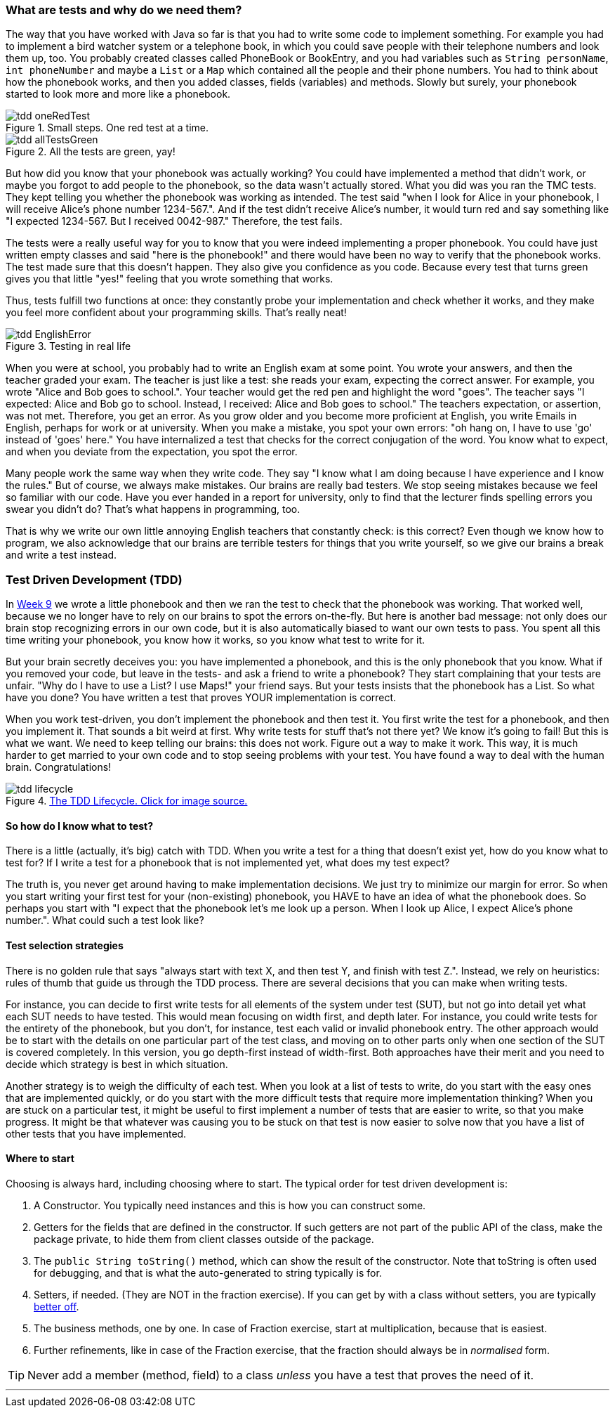 === What are tests and why do we need them?
[#_tdd]
The way that you have worked with Java so far is that you had to write some code
to implement something. For example you had to implement a bird watcher system
or a telephone book, in which you could save people with their telephone numbers
and look them up, too. You probably created classes called PhoneBook or
BookEntry,
and you had variables such as [blue]`String personName`, [blue]`int phoneNumber` and maybe a
[blue]`List` or a [blue]`Map` which contained all the people and their phone numbers. You had to
think about how the phonebook works, and then you added classes, fields (variables)
and methods. Slowly but surely, your phonebook started to look more and more
like a phonebook.

[[tdd-oneRedTest]]
image::tdd-oneRedTest.png[role="related thumb right", title="Small steps. One red test at a time."]
[[tdd-allTestsGreen]]
image::tdd-allTestsGreen.png[role="related thumb left", title="All the tests are green, yay!"]

But how did you know that your phonebook was actually working? You could have
implemented a method that didn't work, or maybe you forgot to add people to the
phonebook, so the data wasn't actually stored. What you did was you ran the TMC
tests. They kept telling you whether the phonebook was working as intended. The
test said "when I look for Alice in your phonebook, I will receive Alice's
phone number 1234-567.". And if the test didn't receive Alice's number, it
would turn red and say something like "I expected 1234-567. But I received
0042-987." Therefore, the test fails.

The tests were a really useful way for you to know that you were indeed
implementing a proper phonebook. You could have just written empty classes and
said "here is the phonebook!" and there would have been no way to verify that
the phonebook works. The test made sure that this doesn't happen. They also
give you confidence as you code. Because every test that turns green gives you
that little "yes!" feeling that you wrote something that works.

Thus, tests fulfill two functions at once: they constantly probe your
implementation and check whether it works, and they make you feel more
confident about your programming skills. That's really neat!
[[tdd-EnglishError]]
image::tdd-EnglishError.png[role="related thumb right", title="Testing in real life"]
When you were at school, you probably had to write an English exam at some
point. You wrote your answers, and then the teacher graded your exam. The
teacher is just like a test: she reads your exam, expecting the correct answer.
For example, you wrote "Alice and Bob goes to school.". Your teacher would get
the red pen and highlight the word "goes". The teacher says "I expected: Alice
and Bob go to school. Instead, I received: Alice and Bob goes to school." The
teachers expectation, or assertion, was not met. Therefore, you get an error.
As you grow older and you become more proficient at English, you write Emails
in English, perhaps for work or at university. When you make a mistake, you
spot your own errors: "oh hang on, I have to use  'go' instead of 'goes' here."
You have internalized a test that checks for the correct conjugation of the
word. You know what to expect, and when you deviate from the expectation, you
spot the error.

Many people work the same way when they write code. They say "I know what I am
doing because I have experience and I know the rules." But of course, we always
make mistakes. Our brains are really bad testers. We stop seeing mistakes
because we feel so familiar with our code. Have you ever handed in a report for
university, only to find that the lecturer finds spelling errors you swear you
didn't do? That's what happens in programming, too.

That is why we write our own little annoying English teachers that constantly
check: is this correct? Even though we know how to program, we also acknowledge
that our brains are terrible testers for things that you write yourself, so we
give our brains a break and write a test instead.


=== Test Driven Development (TDD)
In link:https://materiaalit.github.io/2013-oo-programming/part2/week-9/[Week 9]
we wrote a little phonebook and then we ran the test to check that the
phonebook was working. That worked well, because we no longer have to rely on
our brains to spot the errors on-the-fly. But here is another bad message: not
only does our brain stop recognizing errors in our own code, but it is also
automatically biased to want our own tests to pass. You spent all this time
writing your phonebook, you know how it works, so you know what test to write
for it.

But your brain secretly deceives you: you have implemented a phonebook, and
this is the only phonebook that you know. What if you removed your code, but
leave in the tests- and ask a friend to write a phonebook? They start
complaining that your tests are unfair. "Why do I have to use a List? I use
Maps!" your friend says. But your tests insists that the phonebook has a List.
So what have you done? You have written a test that proves YOUR implementation
is correct.

When you work test-driven, you don't implement the phonebook and then test it.
You first write the test for a phonebook, and then you implement it. That
sounds a bit weird at first. Why write tests for stuff that's not there yet? We
know it's going to fail! But this is what we want. We need to keep telling our
brains: this does not work. Figure out a way to make it work. This way, it is
much harder to get married to your own code and to stop seeing problems with
your test. You have found a way to deal with the human brain. Congratulations!

[[tdd-tddLifecycle]]
.https://medium.com/@odayibasi/tdd-test-driven-development-vs-bdd-behavior-driven-development-30e225c29c14[The TDD Lifecycle. Click for image source.]
image::tdd-lifecycle.png[align="center", book="keep"]


==== So how do I know what to test?
There is a little (actually, it's big) catch with TDD. When you write a test
for a thing that doesn't exist yet, how do you know what to test for? If I
write a test for a phonebook that is not implemented yet, what does my test
expect?

The truth is, you never get around having to make implementation decisions. We
just try to minimize our margin for error. So when you start writing your first
test for your (non-existing) phonebook, you HAVE to have an idea of what the
phonebook does. So perhaps you start with "I expect that the phonebook let's me
look up a person. When I look up Alice, I expect Alice's phone number.". What
could such a test look like?

==== Test selection strategies
There is no golden rule that says "always start with text X, and then test Y,
and finish with test Z.". Instead, we rely on heuristics: rules of thumb that
guide us through the TDD process. There are several decisions that you can make
when writing tests.

For instance, you can decide to first write tests for all elements of the
system under test (SUT), but not go into detail yet what each SUT needs to have
tested. This would mean focusing on width first, and depth later. For instance,
you could write tests for the entirety of the phonebook, but you don't, for
instance, test each valid or invalid phonebook entry. The other approach would
be to start with the details on one particular part of the test class, and
moving on to other parts only when one section of the SUT is covered
completely. In this version, you go depth-first instead of width-first. Both
approaches have their merit and you need to decide which strategy is best in
which situation.

Another strategy is to weigh the difficulty of each test. When you look at a
list of tests to write, do you start with the easy ones that are implemented
quickly, or do you start with the more difficult tests that require more
implementation thinking? When you are stuck on a particular test, it might be
useful to first implement a number of tests that are easier to write, so that
you make progress. It might be that whatever was causing you to be stuck on
that test is now easier to solve now that you have a list of other tests that
you have implemented.


==== Where to start

Choosing is always hard, including choosing where to start. The typical
order for test driven development is:

. A Constructor. You typically need instances and this is how you can construct some.
. Getters for the fields that are defined in the constructor. If
  such getters are not part of the public API of the class, make the
  package private, to hide them from client classes outside of the
  package.
. The `public String toString()` method, which can show
  the result of the constructor. Note that toString is often used for debugging,
  and that is what the auto-generated to string typically is for.
.  Setters, if needed. (They are NOT in the fraction exercise). If you can get by
  with a class without setters, you are typically https://www.leadingagile.com/2018/03/immutability-in-java/[better off].
.  The business methods, one by one. In case of Fraction exercise, start at
  multiplication, because that is easiest.
.  Further refinements, like in case of the Fraction exercise, that the
  fraction should always be in _normalised_ form.

[TIP]
====
Never add a member (method, field) to a class _unless_ you have a test that proves the need of it.
====

'''
